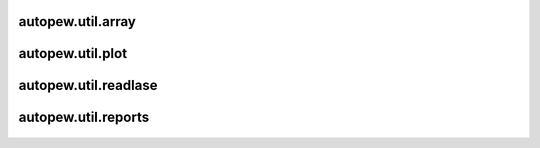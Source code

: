 autopew\.util\.array
--------------------------------
  .. automodule:: autopew.util.array
      :members:
      :undoc-members:

autopew\.util\.plot
--------------------------------
  .. automodule:: autopew.util.plot
      :members:
      :undoc-members:

autopew\.util\.readlase
--------------------------------
  .. automodule:: autopew.util.readlase
      :members:
      :undoc-members:

autopew\.util\.reports
--------------------------------
  .. automodule:: autopew.util.reports
      :members:
      :undoc-members:
